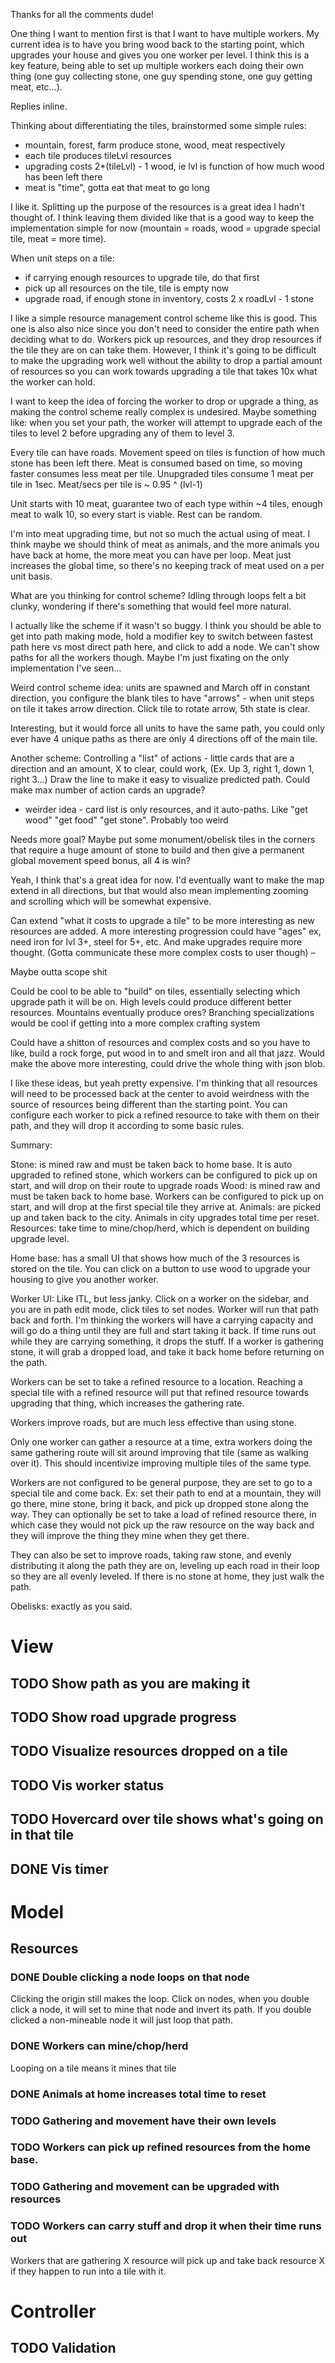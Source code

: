 Thanks for all the comments dude!

One thing I want to mention first is that I want to have multiple workers.  My
current idea is to have you bring wood back to the starting point, which
upgrades your house and gives you one worker per level.  I think this is a key
feature, being able to set up multiple workers each doing their own thing (one
guy collecting stone, one guy spending stone, one guy getting meat, etc...).

Replies inline.

Thinking about differentiating the tiles, brainstormed some simple rules:
- mountain, forest, farm produce stone, wood, meat respectively
- each tile produces tileLvl resources
- upgrading costs 2*(tileLvl) - 1 wood, ie lvl is function of how much wood has been left there
- meat is "time", gotta eat that meat to go long

I like it.  Splitting up the purpose of the resources is a great idea I hadn't
thought of.  I think leaving them divided like that is a good way to keep the
implementation simple for now (mountain = roads, wood = upgrade special tile,
meat = more time).
 
When unit steps on a tile:
- if carrying enough resources to upgrade tile, do that first
- pick up all resources on the tile, tile is empty now
- upgrade road, if enough stone in inventory, costs 2 x roadLvl - 1 stone

I like a simple resource management control scheme like this is good.  This one
is also also nice since you don't need to consider the entire path when deciding
what to do.  Workers pick up resources, and they drop resources if the tile they
are on can take them.  However, I think it's going to be difficult to make the
upgrading work well without the ability to drop a partial amount of resources so
you can work towards upgrading a tile that takes 10x what the worker can hold.

I want to keep the idea of forcing the worker to drop or upgrade a thing, as
making the control scheme really complex is undesired.  Maybe something like:
when you set your path, the worker will attempt to upgrade each of the tiles to
level 2 before upgrading any of them to level 3.
 
Every tile can have roads.  Movement speed on tiles is function of how much
stone has been left there. Meat is consumed based on time, so moving faster
consumes less meat per tile.  Unupgraded tiles consume 1 meat per tile in 1sec.
Meat/secs per tile is ~ 0.95 ^ (lvl-1)

Unit starts with 10 meat, guarantee two of each type within ~4 tiles, enough
meat to walk 10, so every start is viable.  Rest can be random.

I'm into meat upgrading time, but not so much the actual using of meat.  I think
maybe we should think of meat as animals, and the more animals you have back at
home, the more meat you can have per loop.  Meat just increases the global time,
so there's no keeping track of meat used on a per unit basis.
 
What are you thinking for control scheme?  Idling through loops felt a bit
clunky, wondering if there's something that would feel more natural.

I actually like the scheme if it wasn't so buggy.  I think you should be able to
get into path making mode, hold a modifier key to switch between fastest path
here vs most direct path here, and click to add a node.  We can't show paths for
all the workers though.  Maybe I'm just fixating on the only implementation I've
seen...
 
Weird control scheme idea: units are spawned and March off in constant
direction, you configure the blank tiles to have "arrows" - when unit steps on
tile it takes arrow direction. Click tile to rotate arrow, 5th state is clear.

Interesting, but it would force all units to have the same path, you could only
ever have 4 unique paths as there are only 4 directions off of the main tile.
 
Another scheme: Controlling a "list" of actions - little cards that are a
direction and an amount, X to clear, could work, (Ex. Up 3, right 1, down 1,
right 3...)  Draw the line to make it easy to visualize predicted path. Could
make max number of action cards an upgrade?
- weirder idea - card list is only resources, and it auto-paths. Like "get wood" "get food" "get stone".  Probably too weird

Needs more goal? Maybe put some monument/obelisk tiles in the corners that
require a huge amount of stone to build and then give a permanent global
movement speed bonus, all 4 is win?

Yeah, I think that's a great idea for now.  I'd eventually want to make the map
extend in all directions, but that would also mean implementing zooming and
scrolling which will be somewhat expensive.
 
Can extend "what it costs to upgrade a tile" to be more interesting as new
resources are added. A more interesting progression could have "ages" ex, need
iron for lvl 3+, steel for 5+, etc. And make upgrades require more
thought. (Gotta communicate these more complex costs to user though) --

Maybe outta scope shit

Could be cool to be able to "build" on tiles, essentially selecting which
upgrade path it will be on. High levels could produce different better
resources.  Mountains eventually produce ores? Branching specializations would
be cool if getting into a more complex crafting system

Could have a shitton of resources and complex costs and so you have to like,
build a rock forge, put wood in to and smelt iron and all that jazz. Would make
the above more interesting, could drive the whole thing with json blob.

I like these ideas, but yeah pretty expensive.  I'm thinking that all resources
will need to be processed back at the center to avoid weirdness with the source
of resources being different than the starting point.  You can configure each
worker to pick a refined resource to take with them on their path, and they will
drop it according to some basic rules.

Summary:

Stone: is mined raw and must be taken back to home base.  It is auto
upgraded to refined stone, which workers can be configured to pick up on start,
and will drop on their route to upgrade roads Wood: is mined raw and must be
taken back to home base.  Workers can be configured to pick up on start, and
will drop at the first special tile they arrive at.  Animals: are picked up and
taken back to the city.  Animals in city upgrades total time per reset.
Resources: take time to mine/chop/herd, which is dependent on building upgrade
level.

Home base: has a small UI that shows how much of the 3 resources is stored on
the tile.  You can click on a button to use wood to upgrade your housing to give
you another worker.

Worker UI: Like ITL, but less janky.  Click on a worker on the sidebar, and you
are in path edit mode, click tiles to set nodes.  Worker will run that path back
and forth.  I'm thinking the workers will have a carrying capacity and will go
do a thing until they are full and start taking it back.  If time runs out while
they are carrying something, it drops the stuff.  If a worker is gathering
stone, it will grab a dropped load, and take it back home before returning on
the path.

Workers can be set to take a refined resource to a location.  Reaching a special
tile with a refined resource will put that refined resource towards upgrading
that thing, which increases the gathering rate.

Workers improve roads, but are much less effective than using stone.

Only one worker can gather a resource at a time, extra workers doing the same
gathering route will sit around improving that tile (same as walking over it).
This should incentivize improving multiple tiles of the same type.

Workers are not configured to be general purpose, they are set to go to a
special tile and come back.  Ex: set their path to end at a mountain, they will
go there, mine stone, bring it back, and pick up dropped stone along the way.
They can optionally be set to take a load of refined resource there, in which
case they would not pick up the raw resource on the way back and they will
improve the thing they mine when they get there.

They can also be set to improve roads, taking raw stone, and evenly distributing
it along the path they are on, leveling up each road in their loop so they are
all evenly leveled.  If there is no stone at home, they just walk the path.

Obelisks: exactly as you said.

* View
** TODO Show path as you are making it
** TODO Show road upgrade progress
** TODO Visualize resources dropped on a tile
** TODO Vis worker status
** TODO Hovercard over tile shows what's going on in that tile
** DONE Vis timer

* Model
** Resources
*** DONE Double clicking a node loops on that node
    Clicking the origin still makes the loop.
    Click on nodes, when you double click a node, it will set to mine that node
    and invert its path. If you double clicked a non-mineable node it will just
    loop that path.
*** DONE Workers can mine/chop/herd
    Looping on a tile means it mines that tile
*** DONE Animals at home increases total time to reset
*** TODO Gathering and movement have their own levels
*** TODO Workers can pick up refined resources from the home base.
*** TODO Gathering and movement can be upgraded with resources
*** TODO Workers can carry stuff and drop it when their time runs out
    Workers that are gathering X resource will pick up and take back resource X
    if they happen to run into a tile with it.

* Controller
** TODO Validation 
